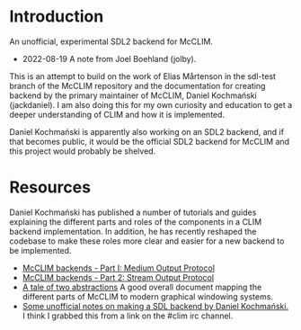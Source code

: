 * Introduction
An unofficial, experimental SDL2 backend for McCLIM.

- 2022-08-19 A note from Joel Boehland (jolby).

This is an attempt to build on the work of Elias Mårtenson in the sdl-test
branch of the McCLIM repository and the documentation for creating backend by
the primary maintainer of McCLIM, Daniel Kochmański (jackdaniel). I am also
doing this for my own curiosity and education to get a deeper understanding of CLIM
and how it is implemented.

Daniel Kochmański is apparently also working on an SDL2 backend, and if that
becomes public, it would be the official SDL2 backend for McCLIM and this
project would probably be shelved.

* Resources
Daniel Kochmański has published a number of tutorials and guides explaining the
different parts and roles of the components in a CLIM backend implementation. In
addition, he has recently reshaped the codebase to make these roles more clear
and easier for a new backend to be implemented.

- [[http://turtleware.eu/posts/McCLIM-backends---Part-I-Medium-Output-Protocol.html][McCLIM backends - Part I: Medium Output Protocol]]
- [[http://turtleware.eu/posts/McCLIM-backends---Part-2-Stream-Output-Protocol.html][McCLIM backends - Part 2: Stream Output Protocol]]
- [[http://turtleware.eu/posts/A-tale-of-two-abstractions.html][A tale of two abstractions]] A good overall document mapping the different parts
  of McCLIM to modern graphical windowing systems.
- [[file:doc/doc/jackdaniel-sdl-backend-guide.org][Some unofficial notes on making a SDL backend by Daniel Kochmański.]] I think I
  grabbed this from a link on the #clim irc channel.
